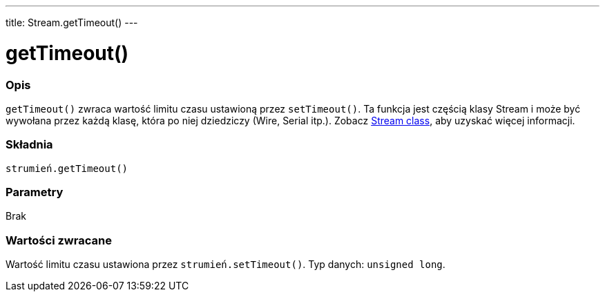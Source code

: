 ---
title: Stream.getTimeout()
---




= getTimeout()


// POCZĄTEK SEKCJI OPISOWEJ
[#overview]
--

[float]
=== Opis
`getTimeout()` zwraca wartość limitu czasu ustawioną przez `setTimeout()`. Ta funkcja jest częścią klasy Stream i może być wywołana przez każdą klasę, która po niej dziedziczy (Wire, Serial itp.). Zobacz link:../../stream[Stream class], aby uzyskać więcej informacji. 
[%hardbreaks]


[float]
=== Składnia
`strumień.getTimeout()`


[float]
=== Parametry
Brak


[float]
=== Wartości zwracane
Wartość limitu czasu ustawiona przez `strumień.setTimeout()`. Typ danych: `unsigned long`.

--
// KONIEC SEKCJI OPISOWEJ


// POCZĄTEK SEKCJI JAK UŻYWAĆ
[#howtouse]
--

--
// KONIEC SEKCJI JAK UŻYWAĆ
